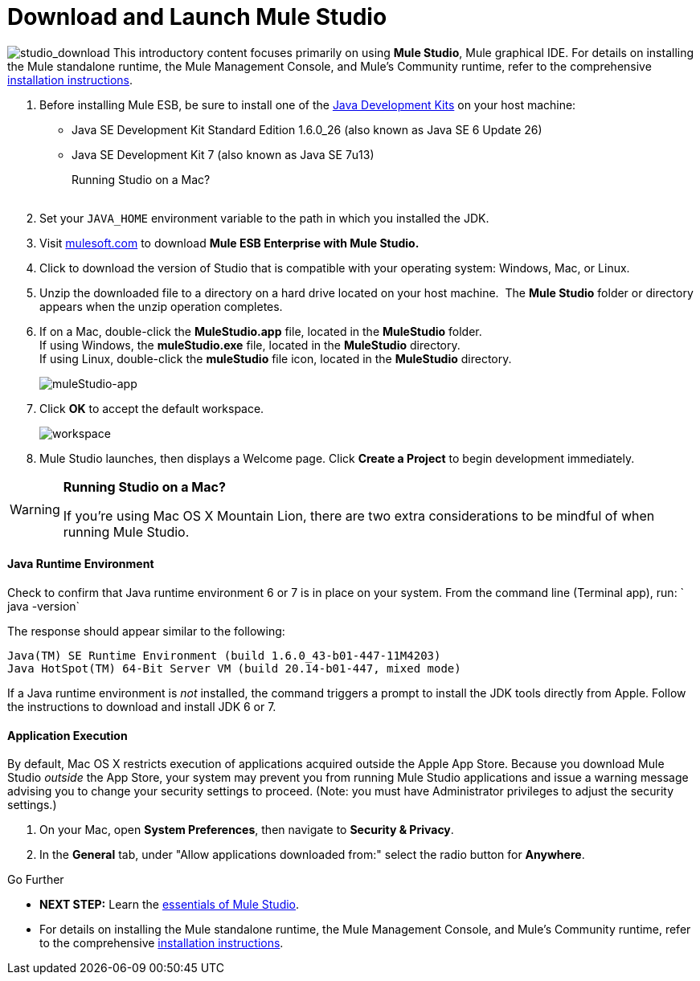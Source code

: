 = Download and Launch Mule Studio

image:studio_download.png[studio_download] This introductory content focuses primarily on using *Mule Studio*, Mule graphical IDE.
For details on installing the Mule standalone runtime, the Mule Management Console, and Mule's Community runtime, refer to the comprehensive link:/docs/display/34X/Installing[installation instructions]. 

. Before installing Mule ESB, be sure to install one of the http://www.oracle.com/technetwork/java/javase/downloads/index.html[Java Development Kits] on your host machine:  +
* Java SE Development Kit Standard Edition 1.6.0_26 (also known as Java SE 6 Update 26)
* Java SE Development Kit 7 (also known as Java SE 7u13)
+
Running Studio on a Mac? +
 +
. Set your `JAVA_HOME` environment variable to the path in which you installed the JDK. +

. Visit http://www.mulesoft.com/mule-esb-open-source-esb[mulesoft.com] to download **Mule ESB Enterprise with Mule Studio. ** +

. Click to download the version of Studio that is compatible with your operating system: Windows, Mac, or Linux. +

. Unzip the downloaded file to a directory on a hard drive located on your host machine.  The *Mule Studio* folder or directory appears when the unzip operation completes. +

. If on a Mac, double-click the **MuleStudio.app** file, located in the *MuleStudio* folder. +
If using Windows, the **muleStudio.exe** file, located in the *MuleStudio* directory. +
If using Linux, double-click the *muleStudio* file icon, located in the *MuleStudio* directory. +

+
image:muleStudio-app.png[muleStudio-app] +
+

. Click *OK* to accept the default workspace. +

+
image:workspace.png[workspace] +
+

. Mule Studio launches, then displays a Welcome page. Click *Create a Project* to begin development immediately.

[WARNING]
====
*Running Studio on a Mac?*

If you're using Mac OS X Mountain Lion, there are two extra considerations to be mindful of when running Mule Studio.
====

==== Java Runtime Environment

Check to confirm that Java runtime environment 6 or 7 is in place on your system. From the command line (Terminal app), run: ` java -version`

The response should appear similar to the following:

[source]
----
Java(TM) SE Runtime Environment (build 1.6.0_43-b01-447-11M4203)
Java HotSpot(TM) 64-Bit Server VM (build 20.14-b01-447, mixed mode)
----

If a Java runtime environment is _not_ installed, the command triggers a prompt to install the JDK tools directly from Apple. Follow the instructions to download and install JDK 6 or 7.

==== Application Execution

By default, Mac OS X restricts execution of applications acquired outside the Apple App Store. Because you download Mule Studio _outside_ the App Store, your system may prevent you from running Mule Studio applications and issue a warning message advising you to change your security settings to proceed. (Note: you must have Administrator privileges to adjust the security settings.)

. On your Mac, open *System Preferences*, then navigate to **Security & Privacy**.
. In the *General* tab, under "Allow applications downloaded from:" select the radio button for *Anywhere*.

====

Go Further

* **NEXT STEP:** Learn the link:/docs/display/34X/Mule+Studio+Essentials[essentials of Mule Studio].
* For details on installing the Mule standalone runtime, the Mule Management Console, and Mule's Community runtime, refer to the comprehensive link:/docs/display/34X/Installing[installation instructions]. 
